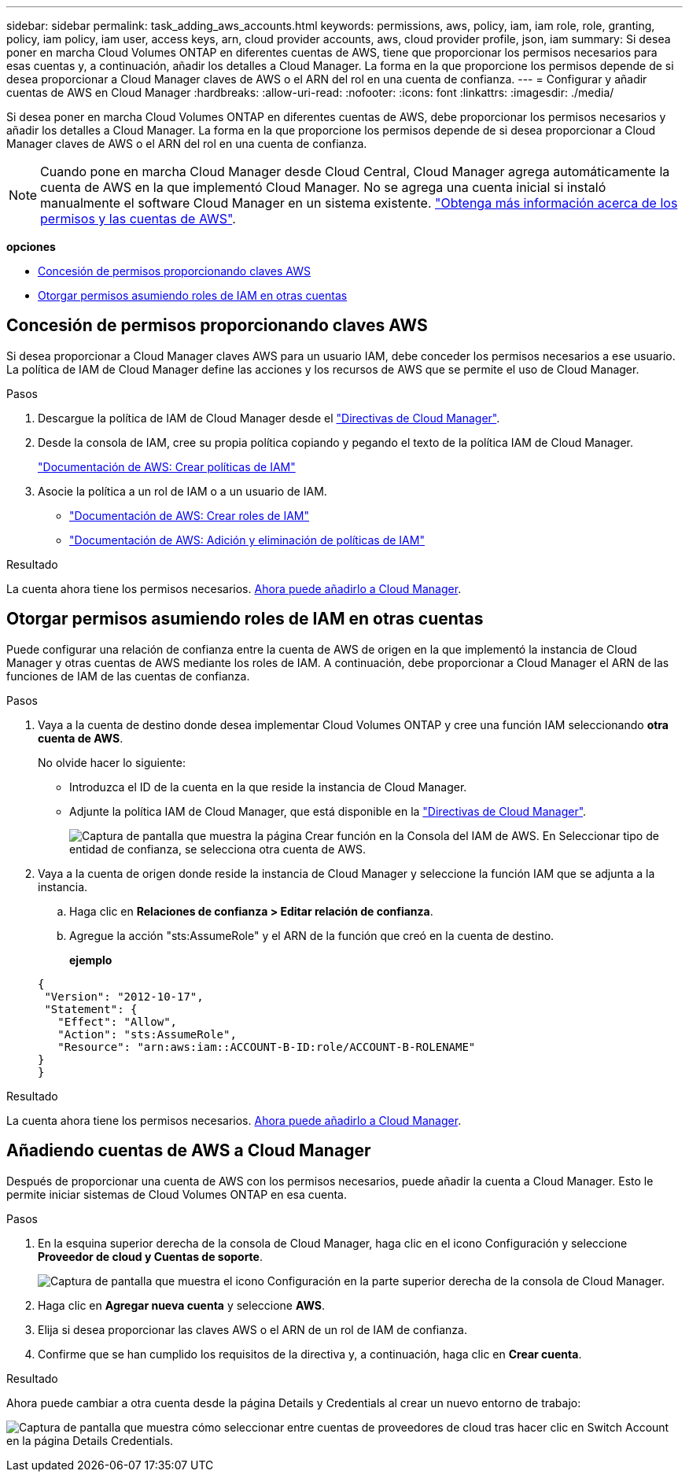 ---
sidebar: sidebar 
permalink: task_adding_aws_accounts.html 
keywords: permissions, aws, policy, iam, iam role, role, granting, policy, iam policy, iam user, access keys, arn, cloud provider accounts, aws, cloud provider profile, json, iam 
summary: Si desea poner en marcha Cloud Volumes ONTAP en diferentes cuentas de AWS, tiene que proporcionar los permisos necesarios para esas cuentas y, a continuación, añadir los detalles a Cloud Manager. La forma en la que proporcione los permisos depende de si desea proporcionar a Cloud Manager claves de AWS o el ARN del rol en una cuenta de confianza. 
---
= Configurar y añadir cuentas de AWS en Cloud Manager
:hardbreaks:
:allow-uri-read: 
:nofooter: 
:icons: font
:linkattrs: 
:imagesdir: ./media/


[role="lead"]
Si desea poner en marcha Cloud Volumes ONTAP en diferentes cuentas de AWS, debe proporcionar los permisos necesarios y añadir los detalles a Cloud Manager. La forma en la que proporcione los permisos depende de si desea proporcionar a Cloud Manager claves de AWS o el ARN del rol en una cuenta de confianza.


NOTE: Cuando pone en marcha Cloud Manager desde Cloud Central, Cloud Manager agrega automáticamente la cuenta de AWS en la que implementó Cloud Manager. No se agrega una cuenta inicial si instaló manualmente el software Cloud Manager en un sistema existente. link:concept_accounts_aws.html["Obtenga más información acerca de los permisos y las cuentas de AWS"].

*opciones*

* <<Concesión de permisos proporcionando claves AWS>>
* <<Otorgar permisos asumiendo roles de IAM en otras cuentas>>




== Concesión de permisos proporcionando claves AWS

Si desea proporcionar a Cloud Manager claves AWS para un usuario IAM, debe conceder los permisos necesarios a ese usuario. La política de IAM de Cloud Manager define las acciones y los recursos de AWS que se permite el uso de Cloud Manager.

.Pasos
. Descargue la política de IAM de Cloud Manager desde el https://mysupport.netapp.com/cloudontap/iampolicies["Directivas de Cloud Manager"^].
. Desde la consola de IAM, cree su propia política copiando y pegando el texto de la política IAM de Cloud Manager.
+
https://docs.aws.amazon.com/IAM/latest/UserGuide/access_policies_create.html["Documentación de AWS: Crear políticas de IAM"^]

. Asocie la política a un rol de IAM o a un usuario de IAM.
+
** https://docs.aws.amazon.com/IAM/latest/UserGuide/id_roles_create.html["Documentación de AWS: Crear roles de IAM"^]
** https://docs.aws.amazon.com/IAM/latest/UserGuide/access_policies_manage-attach-detach.html["Documentación de AWS: Adición y eliminación de políticas de IAM"^]




.Resultado
La cuenta ahora tiene los permisos necesarios. <<Añadiendo cuentas de AWS a Cloud Manager,Ahora puede añadirlo a Cloud Manager>>.



== Otorgar permisos asumiendo roles de IAM en otras cuentas

Puede configurar una relación de confianza entre la cuenta de AWS de origen en la que implementó la instancia de Cloud Manager y otras cuentas de AWS mediante los roles de IAM. A continuación, debe proporcionar a Cloud Manager el ARN de las funciones de IAM de las cuentas de confianza.

.Pasos
. Vaya a la cuenta de destino donde desea implementar Cloud Volumes ONTAP y cree una función IAM seleccionando *otra cuenta de AWS*.
+
No olvide hacer lo siguiente:

+
** Introduzca el ID de la cuenta en la que reside la instancia de Cloud Manager.
** Adjunte la política IAM de Cloud Manager, que está disponible en la https://mysupport.netapp.com/cloudontap/iampolicies["Directivas de Cloud Manager"^].
+
image:screenshot_iam_create_role.gif["Captura de pantalla que muestra la página Crear función en la Consola del IAM de AWS. En Seleccionar tipo de entidad de confianza, se selecciona otra cuenta de AWS."]



. Vaya a la cuenta de origen donde reside la instancia de Cloud Manager y seleccione la función IAM que se adjunta a la instancia.
+
.. Haga clic en *Relaciones de confianza > Editar relación de confianza*.
.. Agregue la acción "sts:AssumeRole" y el ARN de la función que creó en la cuenta de destino.
+
*ejemplo*

+
[source, json]
----
{
 "Version": "2012-10-17",
 "Statement": {
   "Effect": "Allow",
   "Action": "sts:AssumeRole",
   "Resource": "arn:aws:iam::ACCOUNT-B-ID:role/ACCOUNT-B-ROLENAME"
}
}
----




.Resultado
La cuenta ahora tiene los permisos necesarios. <<Añadiendo cuentas de AWS a Cloud Manager,Ahora puede añadirlo a Cloud Manager>>.



== Añadiendo cuentas de AWS a Cloud Manager

Después de proporcionar una cuenta de AWS con los permisos necesarios, puede añadir la cuenta a Cloud Manager. Esto le permite iniciar sistemas de Cloud Volumes ONTAP en esa cuenta.

.Pasos
. En la esquina superior derecha de la consola de Cloud Manager, haga clic en el icono Configuración y seleccione *Proveedor de cloud y Cuentas de soporte*.
+
image:screenshot_settings_icon.gif["Captura de pantalla que muestra el icono Configuración en la parte superior derecha de la consola de Cloud Manager."]

. Haga clic en *Agregar nueva cuenta* y seleccione *AWS*.
. Elija si desea proporcionar las claves AWS o el ARN de un rol de IAM de confianza.
. Confirme que se han cumplido los requisitos de la directiva y, a continuación, haga clic en *Crear cuenta*.


.Resultado
Ahora puede cambiar a otra cuenta desde la página Details y Credentials al crear un nuevo entorno de trabajo:

image:screenshot_accounts_switch_aws.gif["Captura de pantalla que muestra cómo seleccionar entre cuentas de proveedores de cloud tras hacer clic en Switch Account en la página Details  Credentials."]
